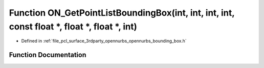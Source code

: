 .. _exhale_function_opennurbs__bounding__box_8h_1ac9700a7b417d6301f25cf3db37aab7ad:

Function ON_GetPointListBoundingBox(int, int, int, int, const float \*, float \*, float \*, int)
================================================================================================

- Defined in :ref:`file_pcl_surface_3rdparty_opennurbs_opennurbs_bounding_box.h`


Function Documentation
----------------------


.. doxygenfunction:: ON_GetPointListBoundingBox(int, int, int, int, const float *, float *, float *, int)
